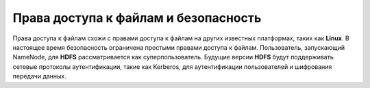 Права доступа к файлам и безопасность
=====================================

Права доступа к файлам схожи с правами доступа к файлам на других известных платформах, таких как **Linux**. В настоящее время безопасность ограничена простыми правами доступа к файлам. Пользователь, запускающий NameNode, для **HDFS** рассматривается как суперпользователь. Будущие версии **HDFS** будут поддерживать сетевые протоколы аутентификации, такие как Kerberos, для аутентификации пользователей и шифрования передачи данных.

